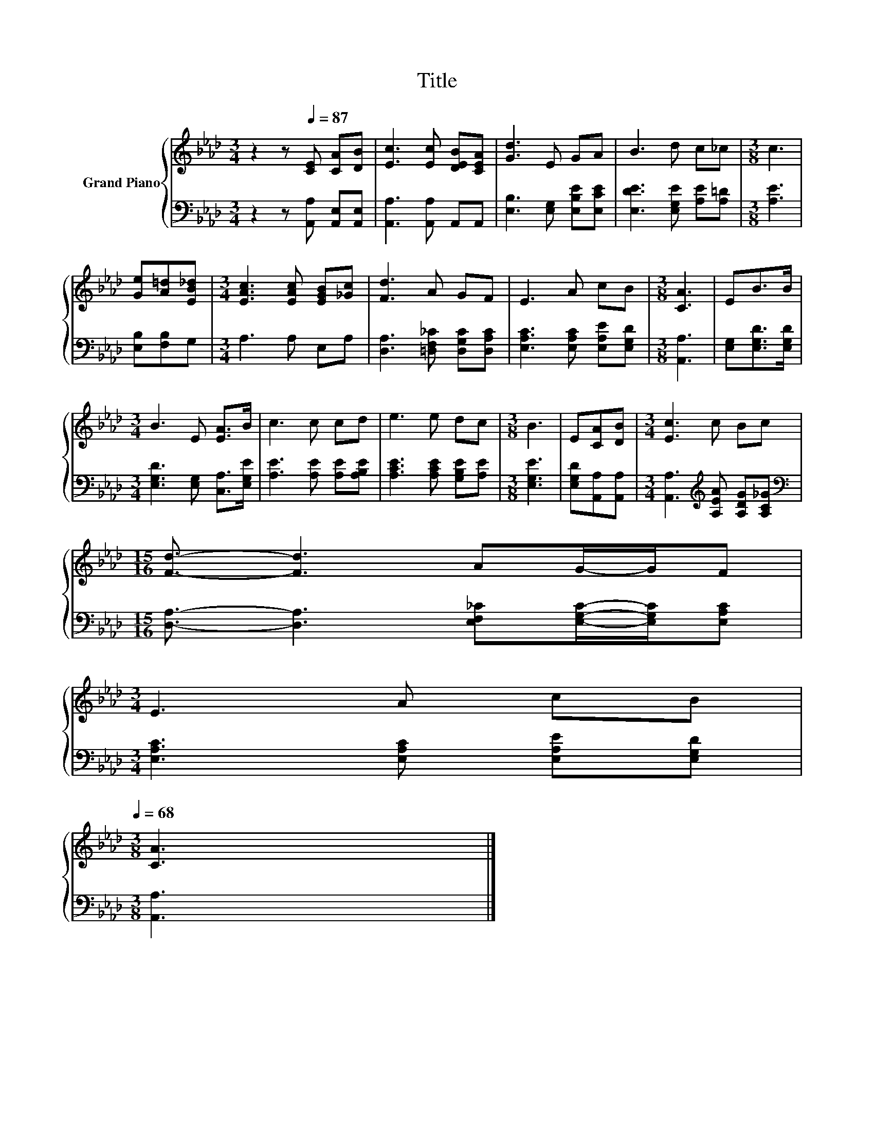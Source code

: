 X:1
T:Title
%%score { 1 | 2 }
L:1/8
M:3/4
K:Ab
V:1 treble nm="Grand Piano"
V:2 bass 
V:1
 z2 z[Q:1/4=87] [CE] [CA][DB] | [Ec]3 [Ec] [DEB][CEA] | [Gd]3 E GA | B3 d c_c |[M:3/8] c3 | %5
 [Ge][A=d][EB_d] |[M:3/4] [EAc]3 [EAc] [EGB][_Gc] | [Fd]3 A GF | E3 A cB |[M:3/8] [CA]3 | EB>B | %11
[M:3/4] B3 E [EA]>B | c3 c cd | e3 e dc |[M:3/8] B3 | E[CA][DB] |[M:3/4] [Ec]3 c Bc | %17
[M:15/16] [Fd]3/2- [Fd]3 AG/-G/F | %18
[M:3/4] E3 A cB[Q:1/4=84][Q:1/4=82][Q:1/4=79][Q:1/4=76][Q:1/4=73][Q:1/4=71][Q:1/4=68] | %19
[M:3/8] [CA]3 |] %20
V:2
 z2 z [A,,A,] [A,,E,][A,,E,] | [A,,A,]3 [A,,A,] A,,A,, | [E,B,]3 [E,G,] [E,B,E][E,CE] | %3
 [E,DE]3 [E,G,E] [A,E][A,=D] |[M:3/8] [A,E]3 | [E,B,][F,B,]G, |[M:3/4] A,3 A, E,A, | %7
 [D,A,]3 [=D,F,_C] [D,G,C][D,A,C] | [E,A,C]3 [E,A,C] [E,A,E][E,G,D] |[M:3/8] [A,,A,]3 | %10
 [E,G,][E,G,D]>[E,G,D] |[M:3/4] [E,G,D]3 [E,G,] [C,A,]>[E,G,E] | [A,E]3 [A,E] [A,E][A,B,E] | %13
 [A,CE]3 [A,CE] [G,B,E][A,E] |[M:3/8] [E,G,E]3 | [E,G,D][A,,A,][A,,A,] | %16
[M:3/4] [A,,A,]3[K:treble] [A,EA] [A,DG][A,C_G] | %17
[M:15/16][K:bass] [D,A,]3/2- [D,A,]3 [E,F,_C][E,G,C]/-[E,G,C]/[E,A,C] | %18
[M:3/4] [E,A,C]3 [E,A,C] [E,A,E][E,G,D] |[M:3/8] [A,,A,]3 |] %20

